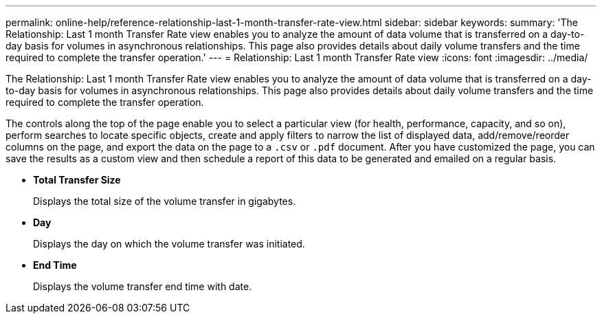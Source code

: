 ---
permalink: online-help/reference-relationship-last-1-month-transfer-rate-view.html
sidebar: sidebar
keywords: 
summary: 'The Relationship: Last 1 month Transfer Rate view enables you to analyze the amount of data volume that is transferred on a day-to-day basis for volumes in asynchronous relationships. This page also provides details about daily volume transfers and the time required to complete the transfer operation.'
---
= Relationship: Last 1 month Transfer Rate view
:icons: font
:imagesdir: ../media/

[.lead]
The Relationship: Last 1 month Transfer Rate view enables you to analyze the amount of data volume that is transferred on a day-to-day basis for volumes in asynchronous relationships. This page also provides details about daily volume transfers and the time required to complete the transfer operation.

The controls along the top of the page enable you to select a particular view (for health, performance, capacity, and so on), perform searches to locate specific objects, create and apply filters to narrow the list of displayed data, add/remove/reorder columns on the page, and export the data on the page to a `.csv` or `.pdf` document. After you have customized the page, you can save the results as a custom view and then schedule a report of this data to be generated and emailed on a regular basis.

* *Total Transfer Size*
+
Displays the total size of the volume transfer in gigabytes.

* *Day*
+
Displays the day on which the volume transfer was initiated.

* *End Time*
+
Displays the volume transfer end time with date.
